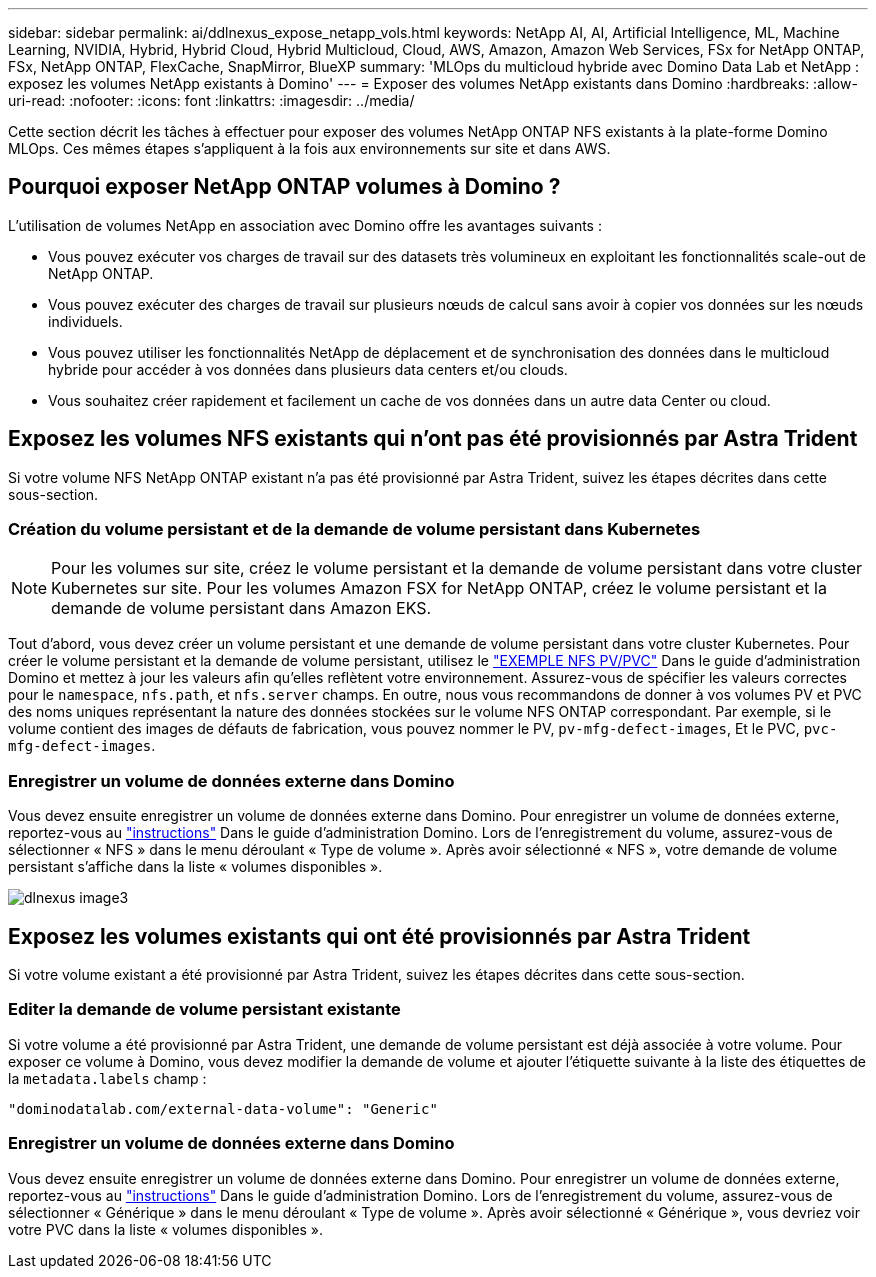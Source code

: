 ---
sidebar: sidebar 
permalink: ai/ddlnexus_expose_netapp_vols.html 
keywords: NetApp AI, AI, Artificial Intelligence, ML, Machine Learning, NVIDIA, Hybrid, Hybrid Cloud, Hybrid Multicloud, Cloud, AWS, Amazon, Amazon Web Services, FSx for NetApp ONTAP, FSx, NetApp ONTAP, FlexCache, SnapMirror, BlueXP 
summary: 'MLOps du multicloud hybride avec Domino Data Lab et NetApp : exposez les volumes NetApp existants à Domino' 
---
= Exposer des volumes NetApp existants dans Domino
:hardbreaks:
:allow-uri-read: 
:nofooter: 
:icons: font
:linkattrs: 
:imagesdir: ../media/


[role="lead"]
Cette section décrit les tâches à effectuer pour exposer des volumes NetApp ONTAP NFS existants à la plate-forme Domino MLOps. Ces mêmes étapes s'appliquent à la fois aux environnements sur site et dans AWS.



== Pourquoi exposer NetApp ONTAP volumes à Domino ?

L'utilisation de volumes NetApp en association avec Domino offre les avantages suivants :

* Vous pouvez exécuter vos charges de travail sur des datasets très volumineux en exploitant les fonctionnalités scale-out de NetApp ONTAP.
* Vous pouvez exécuter des charges de travail sur plusieurs nœuds de calcul sans avoir à copier vos données sur les nœuds individuels.
* Vous pouvez utiliser les fonctionnalités NetApp de déplacement et de synchronisation des données dans le multicloud hybride pour accéder à vos données dans plusieurs data centers et/ou clouds.
* Vous souhaitez créer rapidement et facilement un cache de vos données dans un autre data Center ou cloud.




== Exposez les volumes NFS existants qui n'ont pas été provisionnés par Astra Trident

Si votre volume NFS NetApp ONTAP existant n'a pas été provisionné par Astra Trident, suivez les étapes décrites dans cette sous-section.



=== Création du volume persistant et de la demande de volume persistant dans Kubernetes


NOTE: Pour les volumes sur site, créez le volume persistant et la demande de volume persistant dans votre cluster Kubernetes sur site. Pour les volumes Amazon FSX for NetApp ONTAP, créez le volume persistant et la demande de volume persistant dans Amazon EKS.

Tout d'abord, vous devez créer un volume persistant et une demande de volume persistant dans votre cluster Kubernetes. Pour créer le volume persistant et la demande de volume persistant, utilisez le link:https://docs.dominodatalab.com/en/latest/admin_guide/4cdae9/set-up-kubernetes-pv-and-pvc/#_nfs_pvpvc_example["EXEMPLE NFS PV/PVC"] Dans le guide d'administration Domino et mettez à jour les valeurs afin qu'elles reflètent votre environnement. Assurez-vous de spécifier les valeurs correctes pour le `namespace`, `nfs.path`, et `nfs.server` champs. En outre, nous vous recommandons de donner à vos volumes PV et PVC des noms uniques représentant la nature des données stockées sur le volume NFS ONTAP correspondant. Par exemple, si le volume contient des images de défauts de fabrication, vous pouvez nommer le PV, `pv-mfg-defect-images`, Et le PVC, `pvc-mfg-defect-images`.



=== Enregistrer un volume de données externe dans Domino

Vous devez ensuite enregistrer un volume de données externe dans Domino. Pour enregistrer un volume de données externe, reportez-vous au link:https://docs.dominodatalab.com/en/latest/admin_guide/9c3564/register-external-data-volumes/["instructions"] Dans le guide d'administration Domino. Lors de l'enregistrement du volume, assurez-vous de sélectionner « NFS » dans le menu déroulant « Type de volume ». Après avoir sélectionné « NFS », votre demande de volume persistant s'affiche dans la liste « volumes disponibles ».

image::ddlnexus_image3.png[dlnexus image3]



== Exposez les volumes existants qui ont été provisionnés par Astra Trident

Si votre volume existant a été provisionné par Astra Trident, suivez les étapes décrites dans cette sous-section.



=== Editer la demande de volume persistant existante

Si votre volume a été provisionné par Astra Trident, une demande de volume persistant est déjà associée à votre volume. Pour exposer ce volume à Domino, vous devez modifier la demande de volume et ajouter l'étiquette suivante à la liste des étiquettes de la `metadata.labels` champ :

....
"dominodatalab.com/external-data-volume": "Generic"
....


=== Enregistrer un volume de données externe dans Domino

Vous devez ensuite enregistrer un volume de données externe dans Domino. Pour enregistrer un volume de données externe, reportez-vous au link:https://docs.dominodatalab.com/en/latest/admin_guide/9c3564/register-external-data-volumes/["instructions"] Dans le guide d'administration Domino. Lors de l'enregistrement du volume, assurez-vous de sélectionner « Générique » dans le menu déroulant « Type de volume ». Après avoir sélectionné « Générique », vous devriez voir votre PVC dans la liste « volumes disponibles ».
